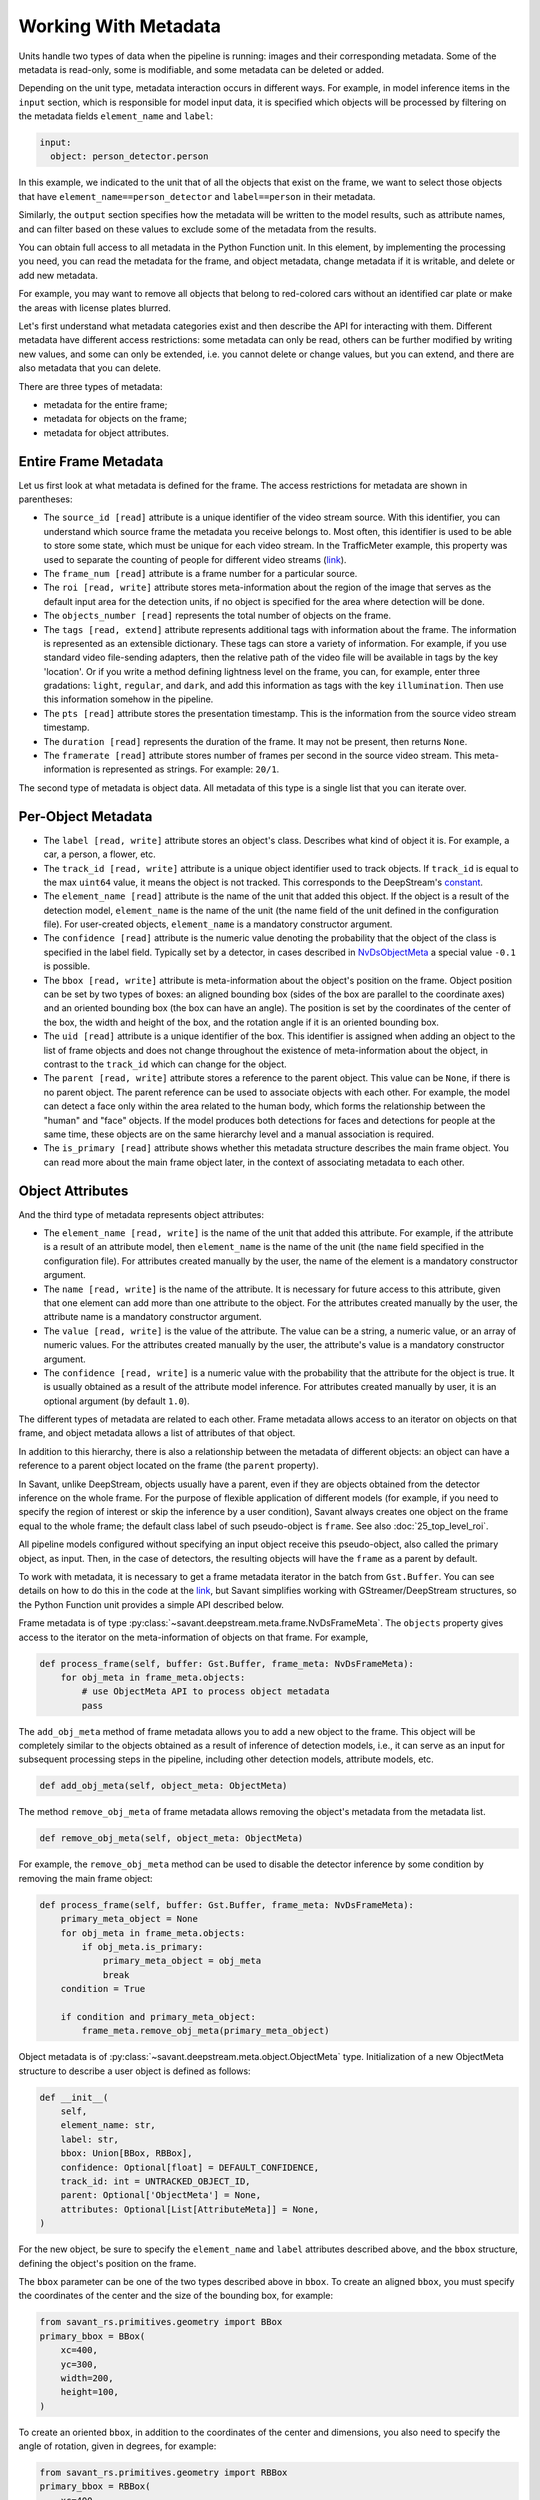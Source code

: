 Working With Metadata
=====================

Units handle two types of data when the pipeline is running: images and their corresponding metadata. Some of the metadata is read-only, some is modifiable, and some metadata can be deleted or added.

Depending on the unit type, metadata interaction occurs in different ways. For example, in model inference items in the ``input`` section, which is responsible for model input data, it is specified which objects will be processed by filtering on the metadata fields ``element_name`` and ``label``:

.. code-block:: yaml

    input:
      object: person_detector.person

In this example, we indicated to the unit that of all the objects that exist on the frame, we want to select those objects that have ``element_name==person_detector`` and ``label==person`` in their metadata.

Similarly, the ``output`` section specifies how the metadata will be written to the model results, such as attribute names, and can filter based on these values to exclude some of the metadata from the results.

You can obtain full access to all metadata in the Python Function unit. In this element, by implementing the processing you need, you can read the metadata for the frame, and object metadata, change metadata if it is writable, and delete or add new metadata.

For example, you may want to remove all objects that belong to red-colored cars without an identified car plate or make the areas with license plates blurred.

Let's first understand what metadata categories exist and then describe the API for interacting with them. Different metadata have different access restrictions: some metadata can only be read, others can be further modified by writing new values, and some can only be extended, i.e. you cannot delete or change values, but you can extend, and there are also metadata that you can delete.

There are three types of metadata:

* metadata for the entire frame;
* metadata for objects on the frame;
* metadata for object attributes.

Entire Frame Metadata
---------------------

Let us first look at what metadata is defined for the frame.  The access restrictions for metadata are shown in parentheses:

* The ``source_id [read]`` attribute is a unique identifier of the video stream source. With this identifier, you can understand which source frame the metadata you receive belongs to. Most often, this identifier is used to be able to store some state, which must be unique for each video stream. In the TrafficMeter example, this property was used to separate the counting of people for different video streams (`link <https://github.com/insight-platform/Savant/blob/documentation-initial-update/samples/traffic_meter/line_crossing.py>`__).

* The ``frame_num [read]`` attribute is a frame number for a particular source.

* The ``roi [read, write]`` attribute stores meta-information about the region of the image that serves as the default input area for the detection units, if no object is specified for the area where detection will be done.

* The ``objects_number [read]`` represents the total number of objects on the frame.

* The ``tags [read, extend]`` attribute represents additional tags with information about the frame. The information is represented as an extensible dictionary. These tags can store a variety of information. For example, if you use standard video file-sending adapters, then the relative path of the video file will be available in tags by the key 'location'. Or if you write a method defining lightness level on the frame, you can, for example, enter three gradations: ``light``, ``regular``, and ``dark``, and add this information as tags with the key ``illumination``. Then use this information somehow in the pipeline.

* The ``pts [read]`` attribute stores the presentation timestamp. This is the information from the source video stream timestamp.

* The ``duration [read]`` represents the duration of the frame. It may not be present, then returns ``None``.

* The ``framerate [read]`` attribute stores number of frames per second in the source video stream. This meta-information is represented as strings. For example: ``20/1``.

The second type of metadata is object data. All metadata of this type is a single list that you can iterate over.

Per-Object Metadata
-------------------

* The ``label [read, write]`` attribute stores an object's class. Describes what kind of object it is. For example, a car, a person, a flower, etc.

* The ``track_id [read, write]`` attribute is a unique object identifier used to track objects. If ``track_id`` is equal to the max ``uint64`` value, it means the object is not tracked. This corresponds to the DeepStream's `constant <https://docs.nvidia.com/metropolis/deepstream/dev-guide/sdk-api/group__metadata__structures.html#ga23a0088be46b70720415bc25e8c85c7f>`__.

* The ``element_name [read]`` attribute is the name of the unit that added this object. If the object is a result of the detection model, ``element_name`` is the name of the unit (the name field of the unit defined in the configuration file). For user-created objects, ``element_name`` is a mandatory constructor argument.

* The ``confidence [read]`` attribute is the numeric value denoting the probability that the object of the class is specified in the label field. Typically set by a detector, in cases described in `NvDsObjectMeta <https://docs.nvidia.com/metropolis/deepstream/python-api/PYTHON_API/NvDsMeta/NvDsObjectMeta.html#pyds.NvDsObjectMeta>`__ a special value ``-0.1`` is possible.

* The ``bbox [read, write]`` attribute is meta-information about the object's position on the frame. Object position can be set by two types of boxes: an aligned bounding box (sides of the box are parallel to the coordinate axes) and an oriented bounding box (the box can have an angle).  The position is set by the coordinates of the center of the box, the width and height of the box, and the rotation angle if it is an oriented bounding box.

* The ``uid [read]`` attribute is a unique identifier of the box. This identifier is assigned when adding an object to the list of frame objects and does not change throughout the existence of meta-information about the object, in contrast to the ``track_id`` which can change for the object.

* The ``parent [read, write]`` attribute stores a reference to the parent object. This value can be ``None``, if there is no parent object. The parent reference can be used to associate objects with each other. For example, the model can detect a face only within the area related to the human body, which forms the relationship between the "human" and "face" objects. If the model produces both detections for faces and detections for people at the same time, these objects are on the same hierarchy level and a manual association is required.

* The ``is_primary [read]`` attribute shows whether this metadata structure describes the main frame object. You can read more about the main frame object later, in the context of associating metadata to each other.

Object Attributes
-----------------

And the third type of metadata represents object attributes:

* The ``element_name [read, write]`` is the name of the unit that added this attribute. For example, if the attribute is a result of an attribute model, then ``element_name`` is the name of the unit (the ``name`` field specified in the configuration file). For attributes created manually by the user, the name of the element is a mandatory constructor argument.

* The ``name [read, write]`` is the name of the attribute. It is necessary for future access to this attribute, given that one element can add more than one attribute to the object. For the attributes created manually by the user, the attribute name is a mandatory constructor argument.

* The ``value [read, write]`` is the value of the attribute. The value can be a string, a numeric value, or an array of numeric values. For the attributes created manually by the user, the attribute's value is a mandatory constructor argument.

* The ``confidence [read, write]`` is a numeric value with the probability that the attribute for the object is true. It is usually obtained as a result of the attribute model inference. For attributes created manually by user, it is an optional argument (by default ``1.0``).

The different types of metadata are related to each other. Frame metadata allows access to an iterator on objects on that frame, and object metadata allows a list of attributes of that object.

In addition to this hierarchy, there is also a relationship between the metadata of different objects: an object can have a reference to a parent object located on the frame (the ``parent`` property).

In Savant, unlike DeepStream, objects usually have a parent, even if they are objects obtained from the detector inference on the whole frame. For the purpose of flexible application of different models (for example, if you need to specify the region of interest or skip the inference by a user condition), Savant always creates one object on the frame equal to the whole frame; the default class label of such pseudo-object is ``frame``. See also :doc:`25_top_level_roi`.

All pipeline models configured without specifying an input object receive this pseudo-object, also called the primary object, as input. Then, in the case of detectors, the resulting objects will have the ``frame`` as a parent by default.

To work with metadata, it is necessary to get a frame metadata iterator in the batch from ``Gst.Buffer``. You can see details on how to do this in the code at the `link <https://github.com/insight-platform/Savant/blob/develop/savant/deepstream/pyfunc.py#L37-L49>`__, but Savant simplifies working with GStreamer/DeepStream structures, so the Python Function unit provides a simple API described below.

Frame metadata is of type :py:class:`~savant.deepstream.meta.frame.NvDsFrameMeta`. The ``objects`` property gives access to the iterator on the meta-information of objects on that frame. For example,

.. code-block:: python

    def process_frame(self, buffer: Gst.Buffer, frame_meta: NvDsFrameMeta):
        for obj_meta in frame_meta.objects:
            # use ObjectMeta API to process object metadata
            pass

The ``add_obj_meta`` method of frame metadata allows you to add a new object to the frame. This object will be completely similar to the objects obtained as a result of inference of detection models, i.e., it can serve as an input for subsequent processing steps in the pipeline, including other detection models, attribute models, etc.

.. code-block:: python

    def add_obj_meta(self, object_meta: ObjectMeta)

The method ``remove_obj_meta`` of frame metadata allows removing the object's metadata from the metadata list.

.. code-block:: python

    def remove_obj_meta(self, object_meta: ObjectMeta)

For example, the ``remove_obj_meta`` method can be used to disable the detector inference by some condition by removing the main frame object:

.. code-block:: python

    def process_frame(self, buffer: Gst.Buffer, frame_meta: NvDsFrameMeta):
        primary_meta_object = None
        for obj_meta in frame_meta.objects:
            if obj_meta.is_primary:
                primary_meta_object = obj_meta
                break
        condition = True

        if condition and primary_meta_object:
            frame_meta.remove_obj_meta(primary_meta_object)

Object metadata is of :py:class:`~savant.deepstream.meta.object.ObjectMeta` type. Initialization of a new ObjectMeta structure to describe a user object is defined as follows:

.. code-block:: python

    def __init__(
    	self,
    	element_name: str,
    	label: str,
    	bbox: Union[BBox, RBBox],
    	confidence: Optional[float] = DEFAULT_CONFIDENCE,
    	track_id: int = UNTRACKED_OBJECT_ID,
    	parent: Optional['ObjectMeta'] = None,
    	attributes: Optional[List[AttributeMeta]] = None,
    )

For the new object, be sure to specify the ``element_name`` and ``label`` attributes described above, and the ``bbox`` structure, defining the object's position on the frame.

The ``bbox`` parameter can be one of the two types described above in ``bbox``. To create an aligned ``bbox``, you must specify the coordinates of the center and the size of the bounding box, for example:

.. code-block:: python

    from savant_rs.primitives.geometry import BBox
    primary_bbox = BBox(
        xc=400,
        yc=300,
        width=200,
        height=100,
    )

To create an oriented ``bbox``, in addition to the coordinates of the center and dimensions, you also need to specify the angle of rotation, given in degrees, for example:

.. code-block:: python

    from savant_rs.primitives.geometry import RBBox
    primary_bbox = RBBox(
        xc=400,
        yc=300,
        width=200,
        height=100,
        angle=45
    )

Thus, an example of adding metadata about a new object to the frame is as follows:

.. code-block:: python

    from savant.deepstream.meta.frame import NvDsFrameMeta
    from savant.meta.object import ObjectMeta
    def process_frame(self, buffer: Gst.Buffer, frame_meta: NvDsFrameMeta):
        new_obj_meta = ObjectMeta(
            element_name='my_element_name',
            label='my_obj_class_label',
            bbox=BBox(
                xc=400,
                yc=300,
                width=200,
                height=100,
            ),
        )
    frame_meta.add_obj_meta(new_obj_meta)

It is not necessary to specify any parent, including the primary object, for objects added to the frame manually.

Next, let's look at the methods of working with object attributes. The methods ``get_attr_meta`` and ``get_attr_meta_list`` are defined as follows:

.. code-block:: python

    def get_attr_meta(self, element_name: str, attr_name: str) -> Optional[AttributeMeta]

    def get_attr_meta_list(self, element_name: str, attr_name: str) -> Optional[List[AttributeMeta]]

These methods return an attribute (or list of attributes in case of multi-label classification) with the specified name, created by the specified element, or ``None`` in case there is no such attribute.

For example, in the `nvidia_car_classification <https://github.com/insight-platform/Savant/tree/develop/samples/nvidia_car_classification>`__ sample, the attributes created by the classifiers are read in the user rendering procedure:

.. code-block:: python

    for obj_meta in frame_meta.objects:
        attr_meta = obj_meta.get_attr_meta('Secondary_CarColor', 'car_color')
        if attr_meta is not None:
            # use attr_meta.value to get attribute value

The ``add_attr_meta`` method allows adding a new attribute to an object. There is no need for a separate initialization for the metadata structure for the new attribute; all the properties described above are passed as arguments to ``add_attr_meta``.

.. code-block:: python

    def add_attr_meta(
        self,
        element_name: str,
        name: str,
        value: Any,
        confidence: float = 1.0,
    )

For example, in the `traffic_meter <https://github.com/insight-platform/Savant/tree/develop/samples/traffic_meter>`__ sample, the counters resulting from the custom processing are added to the main frame object using arbitrary strings as ``element_name`` and ``name`` attributes:

.. code-block:: python

    primary_meta_object.add_attr_meta(
        'analytics', 'entries_n', self.entry_count[frame_meta.source_id]
    )
    primary_meta_object.add_attr_meta(
        'analytics', 'exits_n', self.exit_count[frame_meta.source_id]
    )

